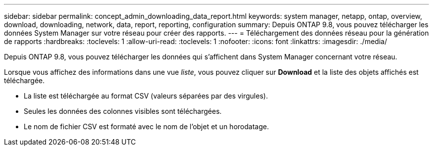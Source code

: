 ---
sidebar: sidebar 
permalink: concept_admin_downloading_data_report.html 
keywords: system manager, netapp, ontap, overview, download, downloading, network, data, report, reporting, configuration 
summary: Depuis ONTAP 9.8, vous pouvez télécharger les données System Manager sur votre réseau pour créer des rapports. 
---
= Téléchargement des données réseau pour la génération de rapports
:hardbreaks:
:toclevels: 1
:allow-uri-read: 
:toclevels: 1
:nofooter: 
:icons: font
:linkattrs: 
:imagesdir: ./media/


[role="lead"]
Depuis ONTAP 9.8, vous pouvez télécharger les données qui s'affichent dans System Manager concernant votre réseau.

Lorsque vous affichez des informations dans une vue _liste_, vous pouvez cliquer sur *Download* et la liste des objets affichés est téléchargée.

* La liste est téléchargée au format CSV (valeurs séparées par des virgules).
* Seules les données des colonnes visibles sont téléchargées.
* Le nom de fichier CSV est formaté avec le nom de l'objet et un horodatage.

